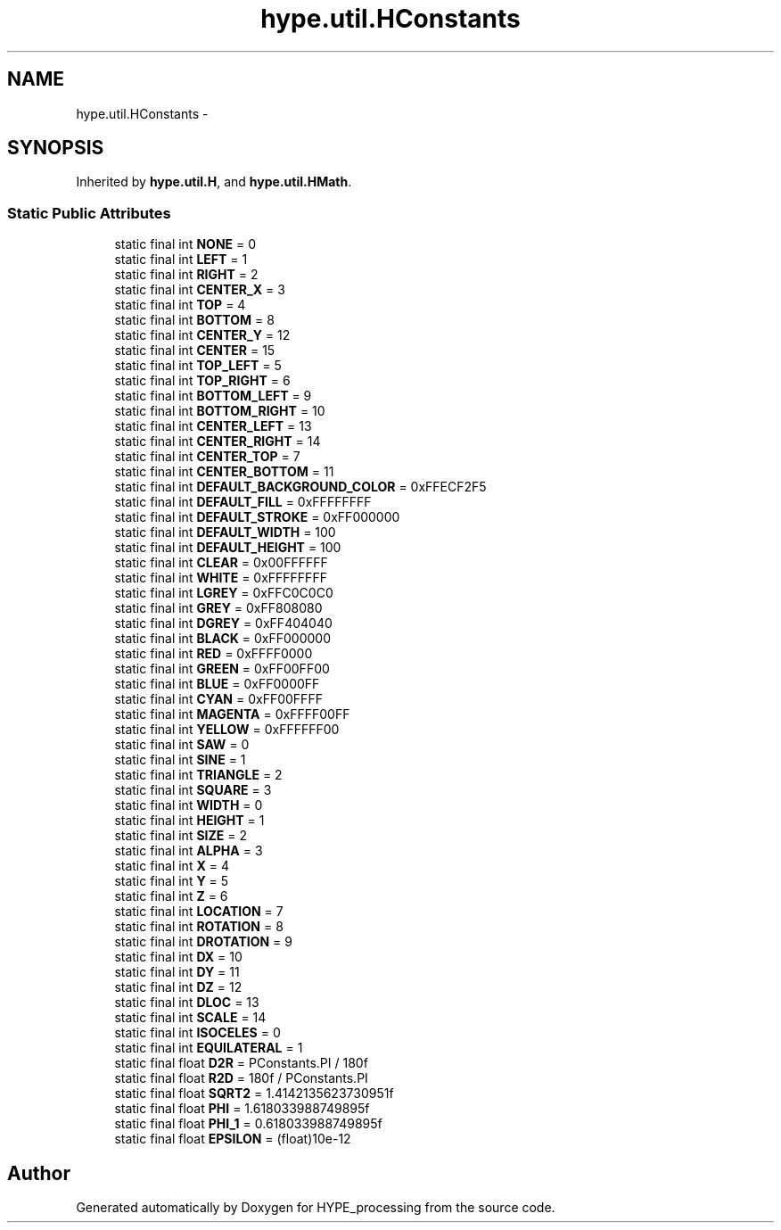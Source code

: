 .TH "hype.util.HConstants" 3 "Mon May 27 2013" "HYPE_processing" \" -*- nroff -*-
.ad l
.nh
.SH NAME
hype.util.HConstants \- 
.SH SYNOPSIS
.br
.PP
.PP
Inherited by \fBhype\&.util\&.H\fP, and \fBhype\&.util\&.HMath\fP\&.
.SS "Static Public Attributes"

.in +1c
.ti -1c
.RI "static final int \fBNONE\fP = 0"
.br
.ti -1c
.RI "static final int \fBLEFT\fP = 1"
.br
.ti -1c
.RI "static final int \fBRIGHT\fP = 2"
.br
.ti -1c
.RI "static final int \fBCENTER_X\fP = 3"
.br
.ti -1c
.RI "static final int \fBTOP\fP = 4"
.br
.ti -1c
.RI "static final int \fBBOTTOM\fP = 8"
.br
.ti -1c
.RI "static final int \fBCENTER_Y\fP = 12"
.br
.ti -1c
.RI "static final int \fBCENTER\fP = 15"
.br
.ti -1c
.RI "static final int \fBTOP_LEFT\fP = 5"
.br
.ti -1c
.RI "static final int \fBTOP_RIGHT\fP = 6"
.br
.ti -1c
.RI "static final int \fBBOTTOM_LEFT\fP = 9"
.br
.ti -1c
.RI "static final int \fBBOTTOM_RIGHT\fP = 10"
.br
.ti -1c
.RI "static final int \fBCENTER_LEFT\fP = 13"
.br
.ti -1c
.RI "static final int \fBCENTER_RIGHT\fP = 14"
.br
.ti -1c
.RI "static final int \fBCENTER_TOP\fP = 7"
.br
.ti -1c
.RI "static final int \fBCENTER_BOTTOM\fP = 11"
.br
.ti -1c
.RI "static final int \fBDEFAULT_BACKGROUND_COLOR\fP = 0xFFECF2F5"
.br
.ti -1c
.RI "static final int \fBDEFAULT_FILL\fP = 0xFFFFFFFF"
.br
.ti -1c
.RI "static final int \fBDEFAULT_STROKE\fP = 0xFF000000"
.br
.ti -1c
.RI "static final int \fBDEFAULT_WIDTH\fP = 100"
.br
.ti -1c
.RI "static final int \fBDEFAULT_HEIGHT\fP = 100"
.br
.ti -1c
.RI "static final int \fBCLEAR\fP = 0x00FFFFFF"
.br
.ti -1c
.RI "static final int \fBWHITE\fP = 0xFFFFFFFF"
.br
.ti -1c
.RI "static final int \fBLGREY\fP = 0xFFC0C0C0"
.br
.ti -1c
.RI "static final int \fBGREY\fP = 0xFF808080"
.br
.ti -1c
.RI "static final int \fBDGREY\fP = 0xFF404040"
.br
.ti -1c
.RI "static final int \fBBLACK\fP = 0xFF000000"
.br
.ti -1c
.RI "static final int \fBRED\fP = 0xFFFF0000"
.br
.ti -1c
.RI "static final int \fBGREEN\fP = 0xFF00FF00"
.br
.ti -1c
.RI "static final int \fBBLUE\fP = 0xFF0000FF"
.br
.ti -1c
.RI "static final int \fBCYAN\fP = 0xFF00FFFF"
.br
.ti -1c
.RI "static final int \fBMAGENTA\fP = 0xFFFF00FF"
.br
.ti -1c
.RI "static final int \fBYELLOW\fP = 0xFFFFFF00"
.br
.ti -1c
.RI "static final int \fBSAW\fP = 0"
.br
.ti -1c
.RI "static final int \fBSINE\fP = 1"
.br
.ti -1c
.RI "static final int \fBTRIANGLE\fP = 2"
.br
.ti -1c
.RI "static final int \fBSQUARE\fP = 3"
.br
.ti -1c
.RI "static final int \fBWIDTH\fP = 0"
.br
.ti -1c
.RI "static final int \fBHEIGHT\fP = 1"
.br
.ti -1c
.RI "static final int \fBSIZE\fP = 2"
.br
.ti -1c
.RI "static final int \fBALPHA\fP = 3"
.br
.ti -1c
.RI "static final int \fBX\fP = 4"
.br
.ti -1c
.RI "static final int \fBY\fP = 5"
.br
.ti -1c
.RI "static final int \fBZ\fP = 6"
.br
.ti -1c
.RI "static final int \fBLOCATION\fP = 7"
.br
.ti -1c
.RI "static final int \fBROTATION\fP = 8"
.br
.ti -1c
.RI "static final int \fBDROTATION\fP = 9"
.br
.ti -1c
.RI "static final int \fBDX\fP = 10"
.br
.ti -1c
.RI "static final int \fBDY\fP = 11"
.br
.ti -1c
.RI "static final int \fBDZ\fP = 12"
.br
.ti -1c
.RI "static final int \fBDLOC\fP = 13"
.br
.ti -1c
.RI "static final int \fBSCALE\fP = 14"
.br
.ti -1c
.RI "static final int \fBISOCELES\fP = 0"
.br
.ti -1c
.RI "static final int \fBEQUILATERAL\fP = 1"
.br
.ti -1c
.RI "static final float \fBD2R\fP = PConstants\&.PI / 180f"
.br
.ti -1c
.RI "static final float \fBR2D\fP = 180f / PConstants\&.PI"
.br
.ti -1c
.RI "static final float \fBSQRT2\fP = 1\&.4142135623730951f"
.br
.ti -1c
.RI "static final float \fBPHI\fP = 1\&.618033988749895f"
.br
.ti -1c
.RI "static final float \fBPHI_1\fP = 0\&.618033988749895f"
.br
.ti -1c
.RI "static final float \fBEPSILON\fP = (float)10e-12"
.br
.in -1c

.SH "Author"
.PP 
Generated automatically by Doxygen for HYPE_processing from the source code\&.
